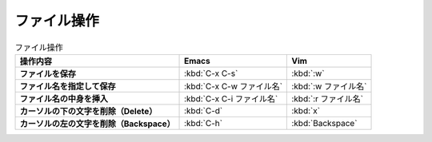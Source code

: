 ==================================================
ファイル操作
==================================================

.. list-table:: ファイル操作
   :header-rows: 1
   :stub-columns: 1

   * - 操作内容
     - Emacs
     - Vim
   * - ファイルを保存
     - :kbd:`C-x C-s`
     - :kbd:`:w`
   * - ファイル名を指定して保存
     - :kbd:`C-x C-w ファイル名`
     - :kbd:`:w ファイル名`
   * - ファイル名の中身を挿入
     - :kbd:`C-x C-i ファイル名`
     - :kbd:`:r ファイル名`
   * - カーソルの下の文字を削除（Delete）
     - :kbd:`C-d`
     - :kbd:`x`
   * - カーソルの左の文字を削除（Backspace）
     - :kbd:`C-h`
     - :kbd:`Backspace`
